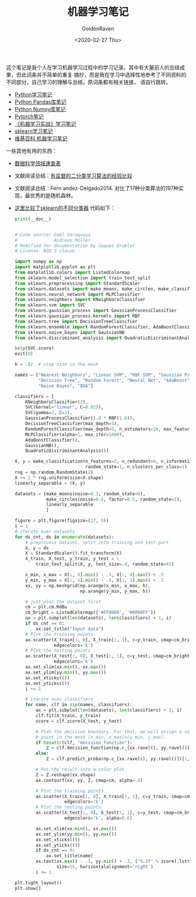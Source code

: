 # -*- org -*-
#+TITLE: 机器学习笔记
#+AUTHOR: GoldenRaven
#+DATE: <2020-02-27 Thu>
#+EMAIL: li.gaoyang@foxmail.com
#+OPTIONS: num:t

这个笔记是我个人在学习机器学习过程中的学习记录。其中有大量前人的总结成果，但此词条并不简单的重复
摘抄，而是我在学习中选择性地参考了不同资料的不同部分，自己学习的理解与总结。原词条都有相关链接，
请自行跳转。

- [[file:Python_notebook.org][Python学习笔记]]
- [[file:Python_pandas_notebook.org][Python Pandas库笔记]]
- [[file:Python_Numpy_notebook.org][Python Numpy库笔记]]
- [[file:Pytorch_notes.org][Pytorch笔记]]
- [[file:handson-ml-learning.org][《机器学习实战》学习笔记]]
- [[file:sklearn_notes.org][sklearn学习笔记]]
- [[file:ML_wikipedia.org][维基百科 机器学习笔记]]
一些其他有用的东西：
- [[https://github.com/FavioVazquez/ds-cheatsheets][数据科学领域速查表]]
- 文献阅读总结：[[file:Caruana_Niculescu-Mizil2006.org][有监督的二分类学习算法的经验比较]]
- 文献阅读总结：Fern´andez-Delgado2014.
  对比了17种分类算法的197种实现，最优秀的是随机森林。
- [[https://martin-thoma.com/comparing-classifiers][这里比较了sklearn的不同分类器]]
  代码如下：
  #+BEGIN_SRC python :results output
    print(__doc__)


    # Code source: Gaël Varoquaux
    #              Andreas Müller
    # Modified for documentation by Jaques Grobler
    # License: BSD 3 clause

    import numpy as np
    import matplotlib.pyplot as plt
    from matplotlib.colors import ListedColormap
    from sklearn.model_selection import train_test_split
    from sklearn.preprocessing import StandardScaler
    from sklearn.datasets import make_moons, make_circles, make_classification
    from sklearn.neural_network import MLPClassifier
    from sklearn.neighbors import KNeighborsClassifier
    from sklearn.svm import SVC
    from sklearn.gaussian_process import GaussianProcessClassifier
    from sklearn.gaussian_process.kernels import RBF
    from sklearn.tree import DecisionTreeClassifier
    from sklearn.ensemble import RandomForestClassifier, AdaBoostClassifier
    from sklearn.naive_bayes import GaussianNB
    from sklearn.discriminant_analysis import QuadraticDiscriminantAnalysis

    help(SVC.score)
    exit(0)

    h = .02  # step size in the mesh

    names = ["Nearest Neighbors", "Linear SVM", "RBF SVM", "Gaussian Process",
             "Decision Tree", "Random Forest", "Neural Net", "AdaBoost",
             "Naive Bayes", "QDA"]

    classifiers = [
        KNeighborsClassifier(3),
        SVC(kernel="linear", C=0.025),
        SVC(gamma=2, C=1),
        GaussianProcessClassifier(1.0 * RBF(1.0)),
        DecisionTreeClassifier(max_depth=5),
        RandomForestClassifier(max_depth=5, n_estimators=10, max_features=1),
        MLPClassifier(alpha=1, max_iter=1000),
        AdaBoostClassifier(),
        GaussianNB(),
        QuadraticDiscriminantAnalysis()]

    X, y = make_classification(n_features=2, n_redundant=0, n_informative=2,
                               random_state=1, n_clusters_per_class=1)
    rng = np.random.RandomState(2)
    X += 2 * rng.uniform(size=X.shape)
    linearly_separable = (X, y)

    datasets = [make_moons(noise=0.3, random_state=0),
                make_circles(noise=0.2, factor=0.5, random_state=1),
                linearly_separable
                ]

    figure = plt.figure(figsize=(27, 9))
    i = 1
    # iterate over datasets
    for ds_cnt, ds in enumerate(datasets):
        # preprocess dataset, split into training and test part
        X, y = ds
        X = StandardScaler().fit_transform(X)
        X_train, X_test, y_train, y_test = \
            train_test_split(X, y, test_size=.4, random_state=42)

        x_min, x_max = X[:, 0].min() - .5, X[:, 0].max() + .5
        y_min, y_max = X[:, 1].min() - .5, X[:, 1].max() + .5
        xx, yy = np.meshgrid(np.arange(x_min, x_max, h),
                             np.arange(y_min, y_max, h))

        # just plot the dataset first
        cm = plt.cm.RdBu
        cm_bright = ListedColormap(['#FF0000', '#0000FF'])
        ax = plt.subplot(len(datasets), len(classifiers) + 1, i)
        if ds_cnt == 0:
            ax.set_title("Input data")
        # Plot the training points
        ax.scatter(X_train[:, 0], X_train[:, 1], c=y_train, cmap=cm_bright,
                   edgecolors='k')
        # Plot the testing points
        ax.scatter(X_test[:, 0], X_test[:, 1], c=y_test, cmap=cm_bright, alpha=0.6,
                   edgecolors='k')
        ax.set_xlim(xx.min(), xx.max())
        ax.set_ylim(yy.min(), yy.max())
        ax.set_xticks(())
        ax.set_yticks(())
        i += 1

        # iterate over classifiers
        for name, clf in zip(names, classifiers):
            ax = plt.subplot(len(datasets), len(classifiers) + 1, i)
            clf.fit(X_train, y_train)
            score = clf.score(X_test, y_test)

            # Plot the decision boundary. For that, we will assign a color to each
            # point in the mesh [x_min, x_max]x[y_min, y_max].
            if hasattr(clf, "decision_function"):
                Z = clf.decision_function(np.c_[xx.ravel(), yy.ravel()])
            else:
                Z = clf.predict_proba(np.c_[xx.ravel(), yy.ravel()])[:, 1]

            # Put the result into a color plot
            Z = Z.reshape(xx.shape)
            ax.contourf(xx, yy, Z, cmap=cm, alpha=.8)

            # Plot the training points
            ax.scatter(X_train[:, 0], X_train[:, 1], c=y_train, cmap=cm_bright,
                       edgecolors='k')
            # Plot the testing points
            ax.scatter(X_test[:, 0], X_test[:, 1], c=y_test, cmap=cm_bright,
                       edgecolors='k', alpha=0.6)

            ax.set_xlim(xx.min(), xx.max())
            ax.set_ylim(yy.min(), yy.max())
            ax.set_xticks(())
            ax.set_yticks(())
            if ds_cnt == 0:
                ax.set_title(name)
            ax.text(xx.max() - .3, yy.min() + .3, ('%.2f' % score).lstrip('0'),
                    size=15, horizontalalignment='right')
            i += 1

    plt.tight_layout()
    plt.show()
  #+END_SRC

  #+RESULTS:
